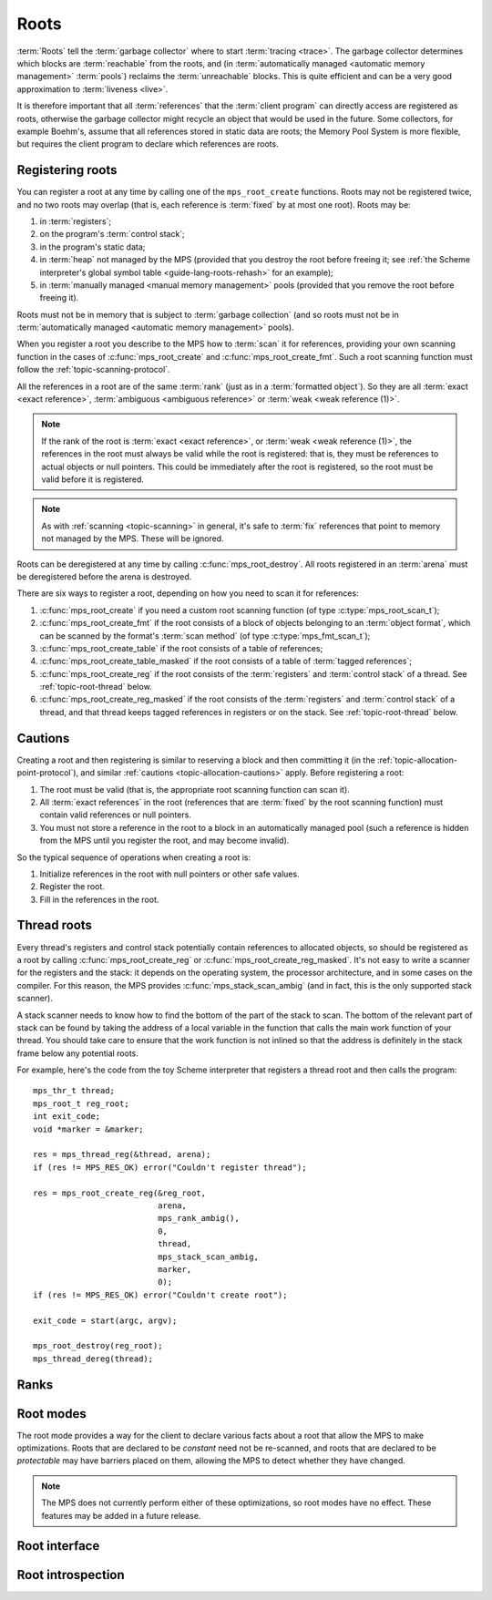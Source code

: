 .. sources:

    `<https://info.ravenbrook.com/project/mps/doc/2002-06-18/obsolete-mminfo/mmdoc/protocol/mps/root/>`_

.. index::
   single: root; introduction

.. _topic-root:

Roots
=====

:term:`Roots` tell the :term:`garbage collector` where to start
:term:`tracing <trace>`. The garbage collector determines which blocks
are :term:`reachable` from the roots, and (in :term:`automatically
managed <automatic memory management>` :term:`pools`) reclaims
the :term:`unreachable` blocks. This is quite efficient and can be a
very good approximation to :term:`liveness <live>`.

It is therefore important that all :term:`references` that the
:term:`client program` can directly access are registered as roots,
otherwise the garbage collector might recycle an object that would be
used in the future. Some collectors, for example Boehm's, assume that
all references stored in static data are roots; the Memory Pool System
is more flexible, but requires the client program to declare which
references are roots.


.. index::
   single: root; registering

Registering roots
-----------------

You can register a root at any time by calling one of the
``mps_root_create`` functions. Roots may not be registered twice, and
no two roots may overlap (that is, each reference is :term:`fixed` by
at most one root). Roots may be:

#. in :term:`registers`;

#. on the program's :term:`control stack`;

#. in the program's static data;

#. in :term:`heap` not managed by the MPS (provided that you destroy
   the root before freeing it; see :ref:`the Scheme interpreter's
   global symbol table <guide-lang-roots-rehash>` for an example);

#. in :term:`manually managed <manual memory management>` pools
   (provided that you remove the root before freeing it).

Roots must not be in memory that is subject to :term:`garbage
collection` (and so roots must not be in :term:`automatically managed
<automatic memory management>` pools).

When you register a root you describe to the MPS how to :term:`scan`
it for references, providing your own scanning function in the cases
of :c:func:`mps_root_create` and :c:func:`mps_root_create_fmt`. Such a
root scanning function must follow the :ref:`topic-scanning-protocol`.

All the references in a root are of the same :term:`rank` (just as in
a :term:`formatted object`). So they are all :term:`exact <exact
reference>`, :term:`ambiguous <ambiguous reference>` or :term:`weak
<weak reference (1)>`.

.. note::

    If the rank of the root is :term:`exact <exact reference>`, or
    :term:`weak <weak reference (1)>`, the references in the root must
    always be valid while the root is registered: that is, they must
    be references to actual objects or null pointers. This could be
    immediately after the root is registered, so the root must be
    valid before it is registered.

.. note::

    As with :ref:`scanning <topic-scanning>` in general, it's safe to
    :term:`fix` references that point to memory not managed by the
    MPS. These will be ignored.

Roots can be deregistered at any time by calling
:c:func:`mps_root_destroy`. All roots registered in an :term:`arena`
must be deregistered before the arena is destroyed.

There are six ways to register a root, depending on how you need to
scan it for references:

#. :c:func:`mps_root_create` if you need a custom root scanning
   function (of type :c:type:`mps_root_scan_t`);

#. :c:func:`mps_root_create_fmt` if the root consists of a block of
   objects belonging to an :term:`object format`, which can be scanned
   by the format's :term:`scan method` (of type
   :c:type:`mps_fmt_scan_t`);

#. :c:func:`mps_root_create_table` if the root consists of a table of
   references;

#. :c:func:`mps_root_create_table_masked` if the root consists of a
   table of :term:`tagged references`;

#. :c:func:`mps_root_create_reg` if the root consists of the
   :term:`registers` and :term:`control stack` of a thread. See
   :ref:`topic-root-thread` below.

#. :c:func:`mps_root_create_reg_masked` if the root consists of the
   :term:`registers` and :term:`control stack` of a thread, and that
   thread keeps tagged references in registers or on the stack. See
   :ref:`topic-root-thread` below.

.. index::
   pair: root; cautions

Cautions
--------

Creating a root and then registering is similar to reserving a block
and then committing it (in the
:ref:`topic-allocation-point-protocol`), and similar :ref:`cautions
<topic-allocation-cautions>` apply. Before registering a root:

#. The root must be valid (that is, the appropriate root scanning
   function can scan it).

#. All :term:`exact references` in the root (references that are
   :term:`fixed` by the root scanning function) must contain valid
   references or null pointers.

#. You must not store a reference in the root to a block in an
   automatically managed pool (such a reference is hidden from the MPS
   until you register the root, and may become invalid).

So the typical sequence of operations when creating a root is:

#. Initialize references in the root with null pointers or other safe
   values.

#. Register the root.

#. Fill in the references in the root.


.. index::
   pair: root; thread

.. _topic-root-thread:

Thread roots
------------

Every thread's registers and control stack potentially contain
references to allocated objects, so should be registered as a root by
calling :c:func:`mps_root_create_reg` or
:c:func:`mps_root_create_reg_masked`. It's not easy to write a scanner
for the registers and the stack: it depends on the operating system,
the processor architecture, and in some cases on the compiler.  For
this reason, the MPS provides :c:func:`mps_stack_scan_ambig` (and in
fact, this is the only supported stack scanner).

A stack scanner needs to know how to find the bottom of the part of the
stack to scan. The bottom of the relevant part of stack can be found by
taking the address of a local variable in the function that calls the
main work function of your thread. You should take care to ensure that
the work function is not inlined so that the address is definitely in
the stack frame below any potential roots.

.. index::
   single: Scheme; thread root

For example, here's the code from the toy Scheme interpreter that
registers a thread root and then calls the program::

    mps_thr_t thread;
    mps_root_t reg_root;
    int exit_code;
    void *marker = &marker;

    res = mps_thread_reg(&thread, arena);
    if (res != MPS_RES_OK) error("Couldn't register thread");

    res = mps_root_create_reg(&reg_root,
                              arena,
                              mps_rank_ambig(),
                              0,
                              thread,
                              mps_stack_scan_ambig,
                              marker,
                              0);
    if (res != MPS_RES_OK) error("Couldn't create root");

    exit_code = start(argc, argv);

    mps_root_destroy(reg_root);
    mps_thread_dereg(thread);


.. index::
   pair: root; rank

Ranks
-----

.. c:type:: mps_rank_t

    The type of :term:`ranks`. It is a :term:`transparent alias
    <transparent type>` for ``unsigned int``, provided for convenience
    and clarity.


.. c:function:: mps_rank_t mps_rank_ambig(void)

    Return the :term:`rank` of :term:`ambiguous roots`.


.. c:function:: mps_rank_t mps_rank_exact(void)

    Return the :term:`rank` of :term:`exact roots`.


.. c:function:: mps_rank_t mps_rank_weak(void)

    Return the :term:`rank` of :term:`weak roots`.


.. index::
   pair: root; mode

Root modes
----------

The root mode provides a way for the client to declare various facts
about a root that allow the MPS to make optimizations. Roots that are
declared to be *constant* need not be re-scanned, and roots that are
declared to be *protectable* may have barriers placed on them,
allowing the MPS to detect whether they have changed.

.. note::

    The MPS does not currently perform either of these optimizations,
    so root modes have no effect. These features may be added in a
    future release.


.. c:type:: mps_rm_t

    The type of :term:`root modes`.

    It should be zero (meaning neither constant or protectable), or
    the sum of some of :c:macro:`MPS_RM_CONST`,
    :c:macro:`MPS_RM_PROT`, and :c:macro:`MPS_RM_PROT_INNER`.


.. c:macro:: MPS_RM_CONST

    .. deprecated:: starting with version 1.111.

        This was introduced in the hope of being able to maintain a
        :term:`remembered set` for the root without needing a
        :term:`write barrier`, but it can't work as described, since
        you can't reliably create a valid registered constant root that
        contains any references. (If you add the references before
        registering the root, they may have become invalid; but you
        can't add them afterwards because the root is supposed to be
        constant.)

    The :term:`root mode` for :term:`constant roots`.
    This tells the MPS that the :term:`client program` will not change
    the :term:`root` after it is registered: that is, scanning the
    root will produce the same set of :term:`references`
    every time. Furthermore, for roots registered by
    :c:func:`mps_root_create_fmt` and :c:func:`mps_root_create_table`,
    the client program will not write to the root at all.

.. c:macro:: MPS_RM_PROT

    The :term:`root mode` for :term:`protectable roots`. This tells
    the MPS that it may place a :term:`barrier (1)` on any
    :term:`page` containing any part of the :term:`root`. No
    :term:`format method` or :term:`scan method` (except for the one
    for this root) may write data in this root. They may read it.

    .. note::

        You must not specify ``MPS_RM_PROT`` on a root allocated by
        the MPS.

        No page may contain parts of two or more protectable roots.
        You mustn't specify ``MPS_RM_PROT`` if the :term:`client
        program` or anything other than (this instance of) the MPS is
        going to protect or unprotect the relevant pages.

        This mode may not be suitable if the :term:`client program`
        wants the operating system to be able to access the root. Many
        operating systems can't cope with writing to protected pages.

.. c:macro:: MPS_RM_PROT_INNER

    The :term:`root mode` for :term:`protectable roots` whose inner
    pages (only) may be protected. This mode must not be specified
    unless :c:macro:`MPS_RM_PROT` is also specified. It tells the MPS
    that it may not place a :term:`barrier (1)` on a :term:`page`
    that's partly (but not wholly) covered by the :term:`root`.


.. index::
   single: root; interface

Root interface
--------------

.. c:type:: mps_root_t

    The type of :term:`root` descriptions.

    The :term:`arena` uses root descriptions to find
    :term:`references` within the :term:`client program's <client
    program>` roots.


.. c:function:: mps_res_t mps_root_create(mps_root_t *root_o, mps_arena_t arena, mps_rank_t rank, mps_rm_t rm, mps_root_scan_t root_scan, void *p, size_t s)

    Register a :term:`root` that consists of the :term:`references` fixed by a scanning function.

    ``root_o`` points to a location that will hold the address of the
    new root description.

    ``arena`` is the arena.

    ``rank`` is the :term:`rank` of references in the root.

    ``rm`` is the :term:`root mode`.

    ``root_scan`` is the root scanning function. See
    :c:type:`mps_root_scan_t`.

    ``p`` and ``s`` are arguments that will be passed to ``root_scan`` each
    time it is called. This is intended to make it easy to pass, for
    example, an array and its size as parameters.

    Returns :c:macro:`MPS_RES_OK` if the root was registered
    successfully, :c:macro:`MPS_RES_MEMORY` if the new root
    description could not be allocated, or another :term:`result code`
    if there was another error.

    The registered root description persists until it is destroyed by
    calling :c:func:`mps_root_destroy`.


.. c:type:: mps_res_t (*mps_root_scan_t)(mps_ss_t ss, void *p, size_t s)

    The type of root scanning functions for :c:func:`mps_root_create`.

    ``ss`` is the :term:`scan state`. It must be passed to
    :c:func:`MPS_SCAN_BEGIN` and :c:func:`MPS_SCAN_END` to delimit a
    sequence of fix operations, and to the functions
    :c:func:`MPS_FIX1` and :c:func:`MPS_FIX2` when fixing a
    :term:`reference`.

    ``p`` and ``s`` are the corresponding values that were passed to
    :c:func:`mps_root_create`.

    Returns a :term:`result code`. If a fix function returns a value
    other than :c:macro:`MPS_RES_OK`, the scan method must return that
    value, and may return without fixing any further references.
    Generally, it is better if it returns as soon as possible. If the
    scanning is completed successfully, the function should return
    :c:macro:`MPS_RES_OK`.


.. c:function:: mps_res_t mps_root_create_fmt(mps_root_t *root_o, mps_arena_t arena, mps_rank_t rank, mps_rm_t rm, mps_fmt_scan_t fmt_scan, mps_addr_t base, mps_addr_t limit)

    Register a :term:`root` that consists of the :term:`references` fixed by a scanning function in a block of
    :term:`formatted objects`.

    ``root_o`` points to a location that will hold the address of the
    new root description.

    ``arena`` is the arena.

    ``rank`` is the :term:`rank` of references in the root.

    ``rm`` is the :term:`root mode`.

    ``fmt_scan`` is a scanning function. See :c:type:`mps_fmt_scan_t`.

    ``base`` is the address of the base of the block of formatted
    objects.

    ``limit`` is the address just beyond the end of the block of
    formatted objects.

    Returns :c:macro:`MPS_RES_OK` if the root was registered
    successfully, :c:macro:`MPS_RES_MEMORY` if the new root
    description could not be allocated, or another :term:`result code`
    if there was another error.

    The registered root description persists until it is destroyed by
    calling :c:func:`mps_root_destroy`.


.. c:function:: mps_res_t mps_root_create_reg(mps_root_t *root_o, mps_arena_t arena, mps_rank_t rank, mps_rm_t rm, mps_thr_t thr, mps_reg_scan_t reg_scan, void *p, size_t s)

    Register a :term:`root` that consists of the :term:`references`
    fixed in a :term:`thread's <thread>` registers and stack by a
    scanning function.

    ``root_o`` points to a location that will hold the address of the
    new root description.

    ``arena`` is the arena.

    ``rank`` is the :term:`rank` of references in the root.

    ``rm`` is the :term:`root mode`.

    ``thr`` is the thread.

    ``reg_scan`` is a scanning function. See :c:type:`mps_reg_scan_t`.

    ``p`` and ``s`` are arguments that will be passed to ``reg_scan`` each
    time it is called. This is intended to make it easy to pass, for
    example, an array and its size as parameters.

    Returns :c:macro:`MPS_RES_OK` if the root was registered
    successfully, :c:macro:`MPS_RES_MEMORY` if the new root
    description could not be allocated, or another :term:`result code`
    if there was another error.

    The registered root description persists until it is destroyed by
    calling :c:func:`mps_root_destroy`.

    .. note::

        It is not supported for :term:`client programs` to pass their
        own scanning functions to this function. The built-in MPS
        function :c:func:`mps_stack_scan_ambig` must be used. In this
        case the ``p`` argument must be a pointer into the thread's
        stack, as described for :c:func:`mps_root_create_reg_masked`
        below, and the ``s`` argument is ignored.

        This function is intended as a hook should we ever need to
        allow client-specific extension or customization of stack and
        register scanning. If you're in a position where you need
        this, for example, if you're writing a compiler and have
        control over what goes in the registers, :ref:`contact us
        <contact>`.


.. c:type:: mps_res_t (*mps_reg_scan_t)(mps_ss_t ss, mps_thr_t thr, void *p, size_t s)

    The type of a root scanning function for roots created with
    :c:func:`mps_root_create_reg`.

    ``ss`` is the :term:`scan state`. It must be passed to
    :c:func:`MPS_SCAN_BEGIN` and :c:func:`MPS_SCAN_END` to delimit a
    sequence of fix operations, and to the functions
    :c:func:`MPS_FIX1` and :c:func:`MPS_FIX2` when fixing a
    :term:`reference`.

    ``thr`` is the :term:`thread`.

    ``p`` and ``s`` are the corresponding values that were passed to
    :c:func:`mps_root_create_reg`.

    Returns a :term:`result code`. If a fix function returns a value
    other than :c:macro:`MPS_RES_OK`, the scan method must return that
    value, and may return without fixing any further references.
    Generally, it is better if it returns as soon as possible. If the
    scanning is completed successfully, the function should return
    :c:macro:`MPS_RES_OK`.

    A root scan method is called whenever the MPS needs to scan the
    root. It must then indicate references within the root by calling
    :c:func:`MPS_FIX1` and :c:func:`MPS_FIX2`.

    .. seealso::

        :ref:`topic-scanning`.

    .. note::

        :term:`Client programs` are not expected to
        write scanning functions of this type. The built-in MPS
        function :c:func:`mps_stack_scan_ambig` must be used.


.. c:function:: mps_reg_scan_t mps_stack_scan_ambig

    A root scanning function for :term:`ambiguous <ambiguous
    reference>` scanning of :term:`threads`, suitable for
    passing to :c:func:`mps_root_create_reg`.

    It scans all integer registers and everything on the stack of the
    thread given, and can therefore only be used with :term:`ambiguous
    roots`. It scans locations that are more recently added than the
    stack bottom that was passed in the ``p`` argument to
    :c:func:`mps_root_create_reg`.

    References are assumed to be represented as machine words, and are
    required to be word-aligned; unaligned values are ignored. If
    references are tagged, use :c:func:`mps_root_create_reg_masked`
    instead.

    .. note::

        The MPS provides this function because it's hard to write: it
        depends on the operating system, the processor architecture,
        and in some cases on the compiler.


.. c:function:: mps_res_t mps_root_create_reg_masked(mps_root_t *root_o, mps_arena_t arena, mps_rank_t rank, mps_rm_t rm, mps_thr_t thr, mps_word_t mask, mps_word_t pattern, void *stack)

    Register a :term:`root` that consists of the :term:`references` in
    a :term:`thread's <thread>` registers and stack that match a
    binary pattern, for instance tagged as pointers.

    ``root_o`` points to a location that will hold the address of the
    new root description.

    ``arena`` is the arena.

    ``rank`` is the :term:`rank` of references in the root.

    ``rm`` is the :term:`root mode`.

    ``thr`` is the thread.

    ``mask`` is an arbitrary mask that is applied to each word in the
    thread's registers and stack.

    ``pattern`` is an arbitrary pattern; any word that is unequal to
    this (after masking with ``mask``) is not considered to be a
    reference.

    ``stack`` is a pointer into the thread's stack. On platforms where
    the stack grows downwards (currently, all supported platforms),
    locations below this address will be scanned.

    Returns :c:macro:`MPS_RES_OK` if the root was registered
    successfully, :c:macro:`MPS_RES_MEMORY` if the new root
    description could not be allocated, or another :term:`result code`
    if there was another error.

    The registered root description persists until it is destroyed by
    calling :c:func:`mps_root_destroy`.

    .. warning::

        A risk of using tagged pointers in registers and on the stack
        is that in some circumstances, an optimizing compiler might
        optimize away the tagged pointer, keeping only the untagged
        version of the pointer. In this situation the pointer would be
        ignored and if it was the last reference to the object the MPS
        might incorrectly determine that it was dead. 

        You can avoid this risk by setting ``mask`` and ``pattern`` to
        zero: in this case all words in registers and on the stack are
        scanned, leading to possible additional scanning and retention.

     .. note::
        
        An optimization that may be worth considering is setting some
        of the top bits in ``mask`` so that addresses that cannot be
        allocated by the MPS are rejected quickly. This requires
        expertise with the platform's virtual memory interface.

                
.. c:function:: mps_res_t mps_root_create_table(mps_root_t *root_o, mps_arena_t arena, mps_rank_t rank, mps_rm_t rm, mps_addr_t *base, size_t count)

    Register a :term:`root` that consists of a vector of
    :term:`references`.

    ``root_o`` points to a location that will hold the address of the
    new root description.

    ``arena`` is the arena.

    ``rank`` is the :term:`rank` of references in the root.

    ``rm`` is the :term:`root mode`.

    ``base`` points to a vector of references.

    ``count`` is the number of references in the vector.

    Returns :c:macro:`MPS_RES_OK` if the root was registered
    successfully, :c:macro:`MPS_RES_MEMORY` if the new root
    description could not be allocated, or another :term:`result code`
    if there was another error.

    The registered root description persists until it is destroyed by
    calling :c:func:`mps_root_destroy`.

    .. _topic-root-type-pun:

    .. warning::

        The ``base`` argument has type ``mps_addr_t *`` (a typedef for
        ``void **``) but the table of references most likely has some
        other pointer type, ``my_object *`` say. It is tempting to
        write::

            mps_root_create_table(..., (mps_addr_t *)my_table, ...)

        but this is :term:`type punning`, and its behaviour is not
        defined in ANSI/ISO Standard C. (GCC and Clang have a warning
        flag ``-Wstrict-aliasing`` which detects some errors of this
        form.)

        To ensure well-defined behaviour, the pointer must be
        converted via ``void *`` (or via :c:type:`mps_addr_t`, which
        is a typedef for ``void *``), like this::

            mps_addr_t base = my_table;
            mps_root_create_table(..., base, ...)

.. c:function:: mps_res_t mps_root_create_table_masked(mps_root_t *root_o, mps_arena_t arena, mps_rank_t rank, mps_rm_t rm, mps_addr_t *base, size_t count, mps_word_t mask)

    Register a :term:`root` that consists of a vector of :term:`tagged
    references`.

    ``root_o`` points to a location that will hold the address of the
    new root description.

    ``arena`` is the arena.

    ``rank`` is the :term:`rank` of references in the root.

    ``rm`` is the :term:`root mode`.

    ``base`` points to a vector of tagged references.

    ``count`` is the number of tagged references in the vector.

    ``mask`` is a :term:`bitmask` whose set bits specify the location of
    the :term:`tag`. References are assumed to have a tag of zero: any
    value in the vector with a non-zero tag is ignored.

    Returns :c:macro:`MPS_RES_OK` if the root was registered
    successfully, :c:macro:`MPS_RES_MEMORY` if the new root
    description could not be allocated, or another :term:`result code`
    if there was another error.

    The registered root description persists until it is destroyed by
    calling :c:func:`mps_root_destroy`.

    For example::

        #define TAG_MASK 0x3            /* bottom two bits */

        /* Global symbol table. */
        size_t symtab_size;
        struct {
            obj_t symbol;
            obj_t value;
        } *symtab;

        mps_res_t res;
        mps_root_t root;
        mps_addr_t base = symtab;
        res = mps_root_create_table_masked(&root, arena,
                                           mps_rank_exact(),
                                           (mps_rm_t)0,
                                           base, symtab_size * 2,
                                           (mps_word_t)TAG_MASK);
        if (res != MPS_RES_OK) errror("can't create symtab root");

    .. warning::

        See the warning for :c:func:`mps_root_create_table` above.

.. c:function:: void mps_root_destroy(mps_root_t root)

    Deregister a :term:`root` and destroy its description.

    ``root`` is the root.


.. index::
   pair: root; introspection

Root introspection
------------------

.. c:function:: void mps_arena_roots_walk(mps_arena_t arena, mps_roots_stepper_t f, void *p, size_t s)

    .. deprecated:: starting with version 1.111.

        If you think you need this, there's probably a better way to
        achieve what you're trying to do. :ref:`Contact us <contact>`.

    Visit references in registered :term:`roots` in an
    :term:`arena`.

    ``arena`` is the arena whose roots you want to visit.

    ``f`` is a function that will be called for each reference to an
    object in an :term:`automatically <automatic memory management>`
    managed :term:`pool class` that was found in a registered root
    belonging to the arena. It takes four arguments: ``ref`` is the
    address of a reference to an object in the arena, ``root`` is the
    root in which ``ref`` was found, and ``p`` and ``s`` are the
    corresponding arguments that were passed to
    :c:func:`mps_arena_roots_walk`.

    ``p`` and ``s`` are arguments that will be passed to ``f`` each time it
    is called. This is intended to make it easy to pass, for example,
    an array and its size as parameters.

    This function may only be called when the arena is in the
    :term:`parked state`.

    .. seealso::

        :ref:`topic-arena`.

    .. note::

        If a root is :term:`ambiguous <ambiguous root>` then the
        reference might not be to the start of an object; the
        :term:`client program` should handle this case. There is no
        guarantee that the reference corresponds to the actual
        location that holds the pointer to the object (since this
        might be a register, for example), but the actual location
        will be passed if possible. This may aid analysis of roots via
        a debugger.


.. c:type:: void (*mps_roots_stepper_t)(mps_addr_t *ref, mps_root_t root, void *p, size_t s)

    The type of a :term:`root` :term:`stepper function`.

    A function of this type can be passed to
    :c:func:`mps_arena_roots_walk`, in which case it will be called
    for each reference into the :term:`arena` from a root registered
    with the arena. It receives four arguments:

    ``ref`` points to a reference in a root. The reference points to
    something in the arena. If the root is :term:`exact <exact
    reference>` then the reference points to the start of an allocated
    block, but if the root is :term:`ambiguous <ambiguous reference>`
    it might point to somewhere in the middle of an allocated block.

    ``root`` is the description of the root which contains ``ref``.

    ``p`` and ``s`` are the corresponding values that were passed to
    :c:func:`mps_arena_roots_walk`.
